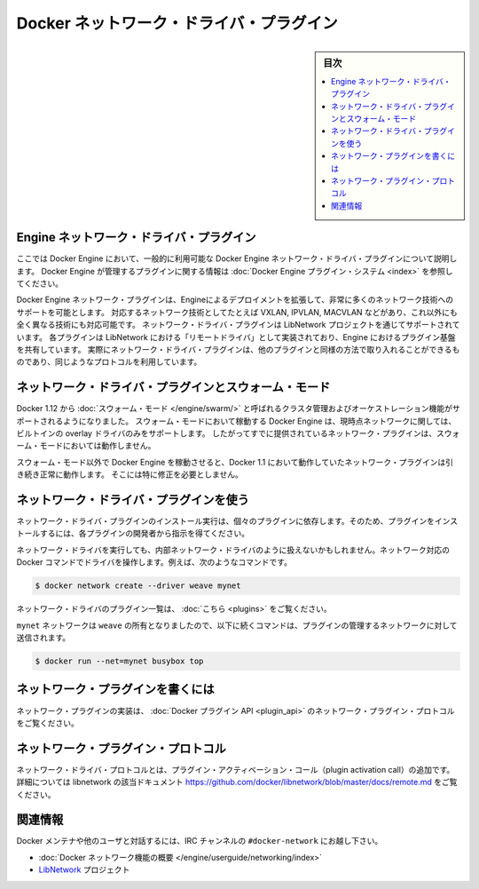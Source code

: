 .. -*- coding: utf-8 -*-
.. https://docs.docker.com/engine/extend/plugins_network/
.. doc version: 1.9
.. check date: 2016/01/09

.. title: "Docker network driver plugins"

.. _docker-network-driver-plugins:

==========================================
Docker ネットワーク・ドライバ・プラグイン
==========================================

.. sidebar:: 目次

   .. contents:: 
       :depth: 3
       :local:

.. # Engine network driver plugins

.. _engine-network-driver-plugins:

Engine ネットワーク・ドライバ・プラグイン
=============================================

.. This document describes Docker Engine network driver plugins generally
   available in Docker Engine. To view information on plugins
   managed by Docker Engine, refer to [Docker Engine plugin system](index.md).

ここでは Docker Engine において、一般的に利用可能な Docker Engine ネットワーク・ドライバ・プラグインについて説明します。
Docker Engine が管理するプラグインに関する情報は :doc:`Docker Engine プラグイン・システム <index>` を参照してください。

.. Docker Engine network plugins enable Engine deployments to be extended to
   support a wide range of networking technologies, such as VXLAN, IPVLAN, MACVLAN
   or something completely different. Network driver plugins are supported via the
   LibNetwork project. Each plugin is implemented as a  "remote driver" for
   LibNetwork, which shares plugin infrastructure with Engine. Effectively, network
   driver plugins are activated in the same way as other plugins, and use the same
   kind of protocol.

Docker Engine ネットワーク・プラグインは、Engineによるデプロイメントを拡張して、非常に多くのネットワーク技術へのサポートを可能とします。
対応するネットワーク技術としてたとえば VXLAN, IPVLAN, MACVLAN などがあり、これ以外にも全く異なる技術にも対応可能です。
ネットワーク・ドライバ・プラグインは LibNetwork プロジェクトを通じてサポートされています。
各プラグインは LibNetwork における「リモートドライバ」として実装されており、Engine におけるプラグイン基盤を共有しています。
実際にネットワーク・ドライバ・プラグインは、他のプラグインと同様の方法で取り入れることができるものであり、同じようなプロトコルを利用しています。

.. ## Network driver plugins and swarm mode

.. _network-driver-plugins-and-swarm-mode:

ネットワーク・ドライバ・プラグインとスウォーム・モード
=======================================================

.. Docker 1.12 adds support for cluster management and orchestration called
   [swarm mode](https://docs.docker.com/engine/swarm/). Docker Engine running in swarm mode currently
   only supports the built-in overlay driver for networking. Therefore existing
   networking plugins will not work in swarm mode.

Docker 1.12 から :doc:`スウォーム・モード </engine/swarm/>` と呼ばれるクラスタ管理およびオーケストレーション機能がサポートされるようになりました。
スウォーム・モードにおいて稼動する Docker Engine は、現時点ネットワークに関しては、ビルトインの overlay ドライバのみをサポートします。
したがってすでに提供されているネットワーク・プラグインは、スウォーム・モードにおいては動作しません。

.. When you run Docker Engine outside of swarm mode, all networking plugins that
   worked in Docker 1.11 will continue to function normally. They do not require
   any modification.

スウォーム・モード以外で Docker Engine を稼動させると、Docker 1.1 において動作していたネットワーク・プラグインは引き続き正常に動作します。
そこには特に修正を必要としません。

.. Using network driver plugins

.. _using-network-driver-plugins:

ネットワーク・ドライバ・プラグインを使う
========================================

.. The means of installing and running a network driver plugin depend on the particular plugin. So, be sure to install your plugin according to the instructions obtained from the plugin developer.

ネットワーク・ドライバ・プラグインのインストール実行は、個々のプラグインに依存します。そのため、プラグインをインストールするには、各プラグインの開発者から指示を得てください。

.. Once running however, network driver plugins are used just like the built-in network drivers: by being mentioned as a driver in network-oriented Docker commands. For example,

ネットワーク・ドライバを実行しても、内部ネットワーク・ドライバのように扱えないかもしれません。ネットワーク対応の Docker コマンドでドライバを操作します。例えば、次のようなコマンドです。

.. code-block:: bash

   $ docker network create --driver weave mynet

.. Some network driver plugins are listed in plugins

ネットワーク・ドライバのプラグイン一覧は、 :doc:`こちら <plugins>` をご覧ください。

.. The mynet network is now owned by weave, so subsequent commands referring to that network will be sent to the plugin,

``mynet`` ネットワークは ``weave`` の所有となりましたので、以下に続くコマンドは、プラグインの管理するネットワークに対して送信されます。

.. code-block:: bash

   $ docker run --net=mynet busybox top

.. Write a network plugin

.. _write-a-network-plugin:

ネットワーク・プラグインを書くには
==================================

.. Network plugins implement the Docker plugin API and the network plugin protocol

ネットワーク・プラグインの実装は、 :doc:`Docker プラグイン API <plugin_api>` のネットワーク・プラグイン・プロトコルをご覧ください。

.. Network plugin protocol

.. _network-plugin-protocol:

ネットワーク・プラグイン・プロトコル
====================================

.. The network driver protocol, in addition to the plugin activation call, is documented as part of libnetwork: https://github.com/docker/libnetwork/blob/master/docs/remote.md.

ネットワーク・ドライバ・プロトコルとは、プラグイン・アクティベーション・コール（plugin activation call）の追加です。詳細については libnetwork の該当ドキュメント https://github.com/docker/libnetwork/blob/master/docs/remote.md をご覧ください。

.. Related Information

関連情報
====================

.. To interact with the Docker maintainers and other interested users, se the IRC channel #docker-network.

Docker メンテナや他のユーザと対話するには、IRC チャンネルの ``#docker-network`` にお越し下さい。

..    Docker networks feature overview
    The LibNetwork project

* :doc:`Docker ネットワーク機能の概要 </engine/userguide/networking/index>`
* `LibNetwork <https://github.com/docker/libnetwork>`_ プロジェクト

.. seealso:: 

   Engine network driver plugins
      https://docs.docker.com/engine/extend/plugins_network/
